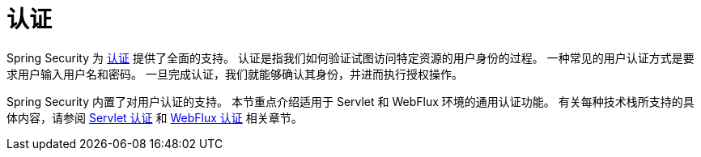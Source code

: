 [[authentication]]
= 认证

Spring Security 为 https://en.wikipedia.org/wiki/Authentication[认证] 提供了全面的支持。  
认证是指我们如何验证试图访问特定资源的用户身份的过程。  
一种常见的用户认证方式是要求用户输入用户名和密码。  
一旦完成认证，我们就能够确认其身份，并进而执行授权操作。

Spring Security 内置了对用户认证的支持。  
本节重点介绍适用于 Servlet 和 WebFlux 环境的通用认证功能。  
有关每种技术栈所支持的具体内容，请参阅 xref:servlet/authentication/index.adoc[Servlet 认证] 和 xref:reactive/authentication/index.adoc[WebFlux 认证] 相关章节。